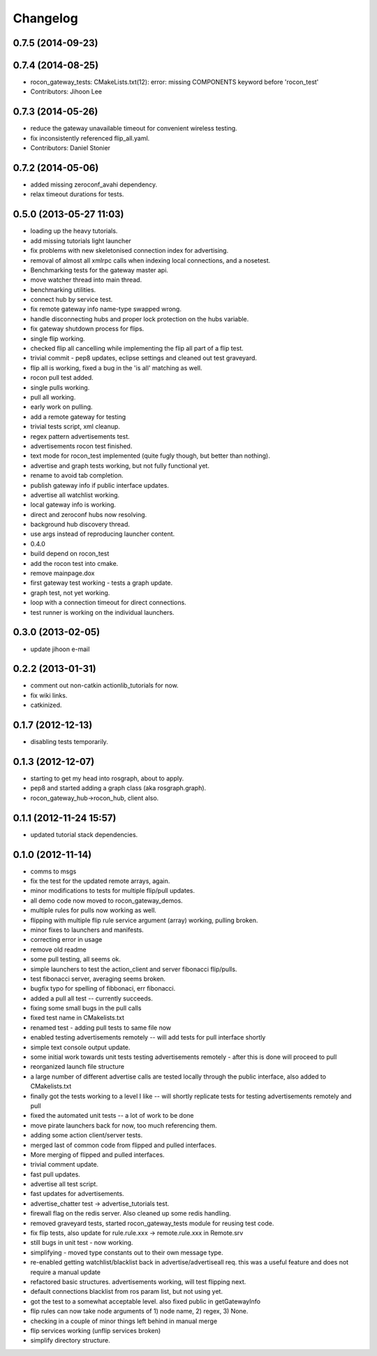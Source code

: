 Changelog
=========

0.7.5 (2014-09-23)
------------------

0.7.4 (2014-08-25)
------------------
* rocon_gateway_tests: CMakeLists.txt(12): error: missing COMPONENTS keyword before 'rocon_test'
* Contributors: Jihoon Lee

0.7.3 (2014-05-26)
------------------
* reduce the gateway unavailable timeout for convenient wireless testing.
* fix inconsistently referenced flip_all.yaml.
* Contributors: Daniel Stonier

0.7.2 (2014-05-06)
------------------
* added missing zeroconf_avahi dependency.
* relax timeout durations for tests.

0.5.0 (2013-05-27 11:03)
------------------------
* loading up the heavy tutorials.
* add missing tutorials light launcher
* fix problems with new skeletonised connection index for advertising.
* removal of almost all xmlrpc calls when indexing local connections, and a nosetest.
* Benchmarking tests for the gateway master api.
* move watcher thread into main thread.
* benchmarking utilities.
* connect hub by service test.
* fix remote gateway info name-type swapped wrong.
* handle disconnecting hubs and proper lock protection on the hubs variable.
* fix gateway shutdown process for flips.
* single flip working.
* checked flip all cancelling while implementing the flip all part of a flip test.
* trivial commit - pep8 updates, eclipse settings and cleaned out test graveyard.
* flip all is working, fixed a bug in the 'is all' matching as well.
* rocon pull test added.
* single pulls working.
* pull all working.
* early work on pulling.
* add a remote gateway for testing
* trivial tests script, xml cleanup.
* regex pattern advertisements test.
* advertisements rocon test finished.
* text mode for rocon_test implemented (quite fugly though, but better than nothing). 
* advertise and graph tests working, but not fully functional yet.
* rename to avoid tab completion.
* publish gateway info if public interface updates.
* advertise all watchlist working.
* local gateway info is working.
* direct and zeroconf hubs now resolving.
* background hub discovery thread.
* use args instead of reproducing launcher content.
* 0.4.0
* build depend on rocon_test
* add the rocon test into cmake.
* remove mainpage.dox
* first gateway test working - tests a graph update.
* graph test, not yet working.
* loop with a connection timeout for direct connections.
* test runner is working on the individual launchers.

0.3.0 (2013-02-05)
------------------
* update jihoon e-mail

0.2.2 (2013-01-31)
------------------
* comment out non-catkin actionlib_tutorials for now.
* fix wiki links.
* catkinized.

0.1.7 (2012-12-13)
------------------
* disabling tests temporarily.

0.1.3 (2012-12-07)
------------------
* starting to get my head into rosgraph, about to apply.
* pep8 and started adding a graph class (aka rosgraph.graph).
* rocon_gateway_hub->rocon_hub, client also.

0.1.1 (2012-11-24 15:57)
------------------------
* updated tutorial stack dependencies.

0.1.0 (2012-11-14)
------------------
* comms to msgs
* fix the test for the updated remote arrays, again.
* minor modifications to tests for multiple flip/pull updates.
* all demo code now moved to rocon_gateway_demos.
* multiple rules for pulls now working as well.
* flipping with multiple flip rule service argument (array) working, pulling broken.
* minor fixes to launchers and manifests.
* correcting error in usage
* remove old readme
* some pull testing, all seems ok.
* simple launchers to test the action_client and server fibonacci flip/pulls.
* test fibonacci server, averaging seems broken.
* bugfix typo for spelling of fibbonaci, err fibonacci.
* added a pull all test -- currently succeeds.  
* fixing some small bugs in the pull calls
* fixed test name in CMakelists.txt
* renamed test - adding pull tests to same file now
* enabled testing advertisements remotely -- will add tests for pull interface shortly
* simple text console output update.
* some initial work towards unit tests testing advertisements remotely - after this is done will proceed to pull
* reorganized launch file structure
* a large number of different advertise calls are tested locally through the public interface, also added to CMakelists.txt
* finally got the tests working to a level I like -- will shortly replicate tests for testing advertisements remotely and pull
* fixed the automated unit tests -- a lot of work to be done
* move pirate launchers back for now, too much referencing them.
* adding some action client/server tests.
* merged last of common code from flipped and pulled interfaces.
* More merging of flipped and pulled interfaces.
* trivial comment update.
* fast pull updates.
* advertise all test script.
* fast updates for advertisements.
* advertise_chatter test -> advertise_tutorials test.
* firewall flag on the redis server. Also cleaned up some redis handling.
* removed graveyard tests, started rocon_gateway_tests module for reusing test code.
* fix flip tests, also update for rule.rule.xxx -> remote.rule.xxx in Remote.srv
* still bugs in unit test - now working.
* simplifying - moved type constants out to their own message type.
* re-enabled getting watchlist/blacklist back in advertise/advertiseall req. this was a useful feature and does not require a manual update
* refactored basic structures. advertisements working, will test flipping next.
* default connections blacklist from ros param list, but not using yet.
* got the test to a somewhat acceptable level. also fixed public in getGatewayInfo
* flip rules can now take node arguments of 1) node name, 2) regex, 3) None.
* checking in a couple of minor things left behind in manual merge
* flip services working (unflip services broken)
* simplify directory structure.
